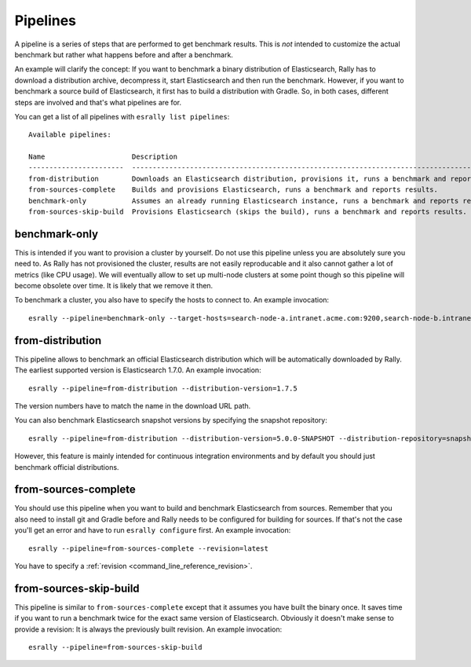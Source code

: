 Pipelines
=========

A pipeline is a series of steps that are performed to get benchmark results. This is *not* intended to customize the actual benchmark but rather what happens before and after a benchmark.

An example will clarify the concept: If you want to benchmark a binary distribution of Elasticsearch, Rally has to download a distribution archive, decompress it, start Elasticsearch and then run the benchmark. However, if you want to benchmark a source build of Elasticsearch, it first has to build a distribution with Gradle. So, in both cases, different steps are involved and that's what pipelines are for.

You can get a list of all pipelines with ``esrally list pipelines``::

    Available pipelines:

    Name                     Description
    -----------------------  ---------------------------------------------------------------------------------------------
    from-distribution        Downloads an Elasticsearch distribution, provisions it, runs a benchmark and reports results.
    from-sources-complete    Builds and provisions Elasticsearch, runs a benchmark and reports results.
    benchmark-only           Assumes an already running Elasticsearch instance, runs a benchmark and reports results
    from-sources-skip-build  Provisions Elasticsearch (skips the build), runs a benchmark and reports results.

benchmark-only
~~~~~~~~~~~~~~

This is intended if you want to provision a cluster by yourself. Do not use this pipeline unless you are absolutely sure you need to. As Rally has not provisioned the cluster, results are not easily reproducable and it also cannot gather a lot of metrics (like CPU usage). We will eventually allow to set up multi-node clusters at some point though so this pipeline will become obsolete over time. It is likely that we remove it then.

To benchmark a cluster, you also have to specify the hosts to connect to. An example invocation::

    esrally --pipeline=benchmark-only --target-hosts=search-node-a.intranet.acme.com:9200,search-node-b.intranet.acme.com:9200


from-distribution
~~~~~~~~~~~~~~~~~

This pipeline allows to benchmark an official Elasticsearch distribution which will be automatically downloaded by Rally. The earliest supported version is Elasticsearch 1.7.0. An example invocation::

    esrally --pipeline=from-distribution --distribution-version=1.7.5

The version numbers have to match the name in the download URL path.

You can also benchmark Elasticsearch snapshot versions by specifying the snapshot repository::

    esrally --pipeline=from-distribution --distribution-version=5.0.0-SNAPSHOT --distribution-repository=snapshot

However, this feature is mainly intended for continuous integration environments and by default you should just benchmark official distributions.

from-sources-complete
~~~~~~~~~~~~~~~~~~~~~

You should use this pipeline when you want to build and benchmark Elasticsearch from sources. Remember that you also need to install git and Gradle before and Rally needs to be configured for building for sources. If that's not the case you'll get an error and have to run ``esrally configure`` first. An example invocation::

    esrally --pipeline=from-sources-complete --revision=latest

You have to specify a :ref:`revision <command_line_reference_revision>`.

from-sources-skip-build
~~~~~~~~~~~~~~~~~~~~~~~

This pipeline is similar to ``from-sources-complete`` except that it assumes you have built the binary once. It saves time if you want to run a benchmark twice for the exact same version of Elasticsearch. Obviously it doesn't make sense to provide a revision: It is always the previously built revision. An example invocation::

    esrally --pipeline=from-sources-skip-build

